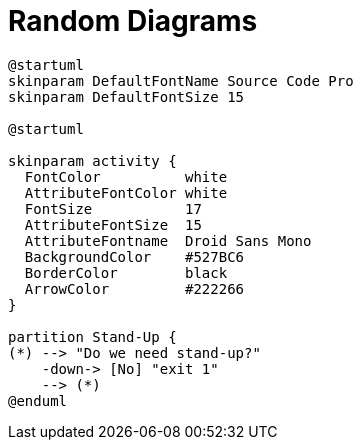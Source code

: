 = Random Diagrams

[plantuml]
....
@startuml
skinparam DefaultFontName Source Code Pro
skinparam DefaultFontSize 15

@startuml

skinparam activity {
  FontColor          white
  AttributeFontColor white
  FontSize           17
  AttributeFontSize  15
  AttributeFontname  Droid Sans Mono
  BackgroundColor    #527BC6
  BorderColor        black
  ArrowColor         #222266
}

partition Stand-Up {
(*) --> "Do we need stand-up?"
    -down-> [No] "exit 1"
    --> (*)
@enduml
....
